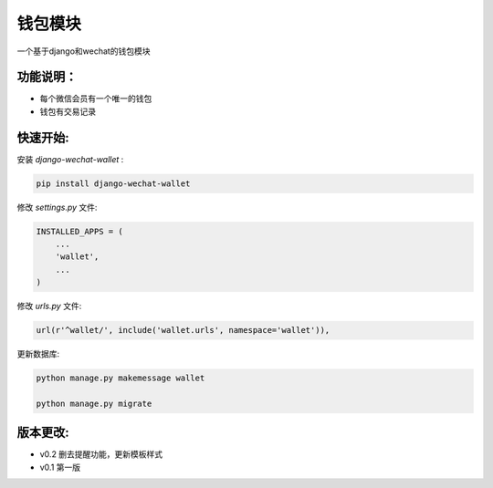 钱包模块
=====================================

一个基于django和wechat的钱包模块

功能说明：
----------

- 每个微信会员有一个唯一的钱包
- 钱包有交易记录

快速开始:
---------

安装 *django-wechat-wallet* :

.. code-block::

    pip install django-wechat-wallet

修改 *settings.py* 文件:

.. code-block::

    INSTALLED_APPS = (
        ...
        'wallet',
        ...
    )

修改 *urls.py* 文件:

.. code-block::

    url(r'^wallet/', include('wallet.urls', namespace='wallet')),

更新数据库:

.. code-block::

   python manage.py makemessage wallet

   python manage.py migrate


版本更改:
---------
- v0.2 删去提醒功能，更新模板样式
- v0.1 第一版
